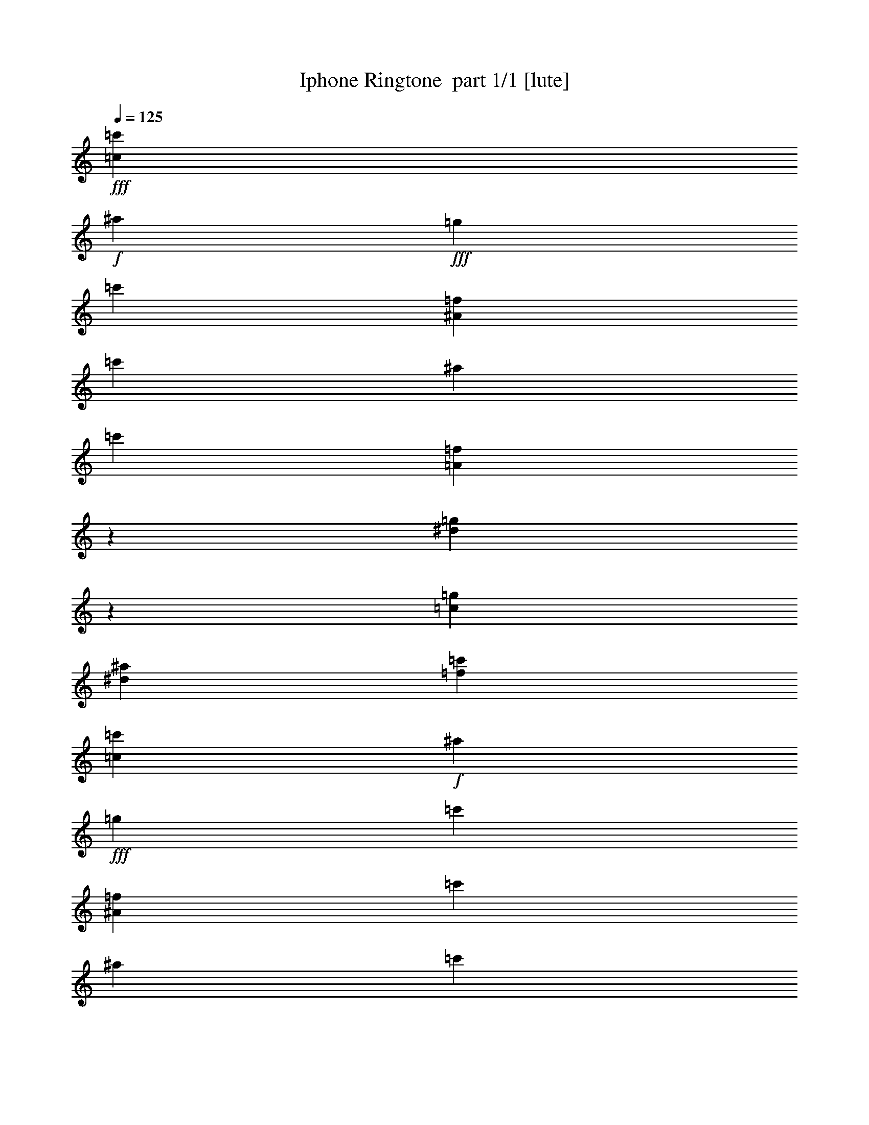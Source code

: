 % Produced with Bruzo's Transcoding Environment 2.0 alpha 
% Transcribed by Bruzo 

X:1
T: Iphone Ringtone  part 1/1 [lute]
Z: Transcribed with BruTE 55
L: 1/4
Q: 125
K: C
+fff+
[=c857/4000=c'857/4000]
+f+
[^a343/1600]
+fff+
[=g3429/8000]
[=c'3429/8000]
[^A3429/8000=f3429/8000]
[=c'3429/8000]
[^a3429/8000]
[=c'3429/8000]
[=A2997/8000=f2997/8000]
z10719/8000
[^d3281/8000=g3281/8000]
z3577/8000
[=c3429/8000=g3429/8000]
[^d3429/8000^a3429/8000]
[=f3429/8000=c'3429/8000]
[=c343/1600=c'343/1600]
+f+
[^a857/4000]
+fff+
[=g3429/8000]
[=c'3429/8000]
[^A3429/8000=f3429/8000]
[=c'3429/8000]
[^a3429/8000]
[=c'3429/8000]
[=A3133/8000=f3133/8000]
z1323/1000
[^d427/1000=g427/1000]
z1721/4000
[=c3429/8000=g3429/8000]
[^d3429/8000^a3429/8000]
[=f3429/8000=c'3429/8000]
[=c857/4000=c'857/4000]
+f+
[^a343/1600]
+fff+
[=g3429/8000]
[=c'3429/8000]
[^A3429/8000=f3429/8000]
[=c'3429/8000]
[^a3429/8000]
[=c'3429/8000]
[=A817/2000=f817/2000]
z653/500
[^d763/2000=g763/2000]
z1903/4000
[=c3429/8000=g3429/8000]
[^d3429/8000^a3429/8000]
[=f3429/8000=c'3429/8000]
[=c343/1600=c'343/1600]
+f+
[^a343/1600]
+fff+
[=g3429/8000]
[=c'3429/8000]
[^A3429/8000=f3429/8000]
[=c'3429/8000]
[^a3429/8000]
[=c'3429/8000]
[=A3403/8000=f3403/8000]
z10313/8000
[^d3187/8000=g3187/8000]
z3671/8000
[=c3429/8000=g3429/8000]
[^d3429/8000^a3429/8000]
[=f2971/8000=c'2971/8000]
z37/16
z2/1
z2/1


